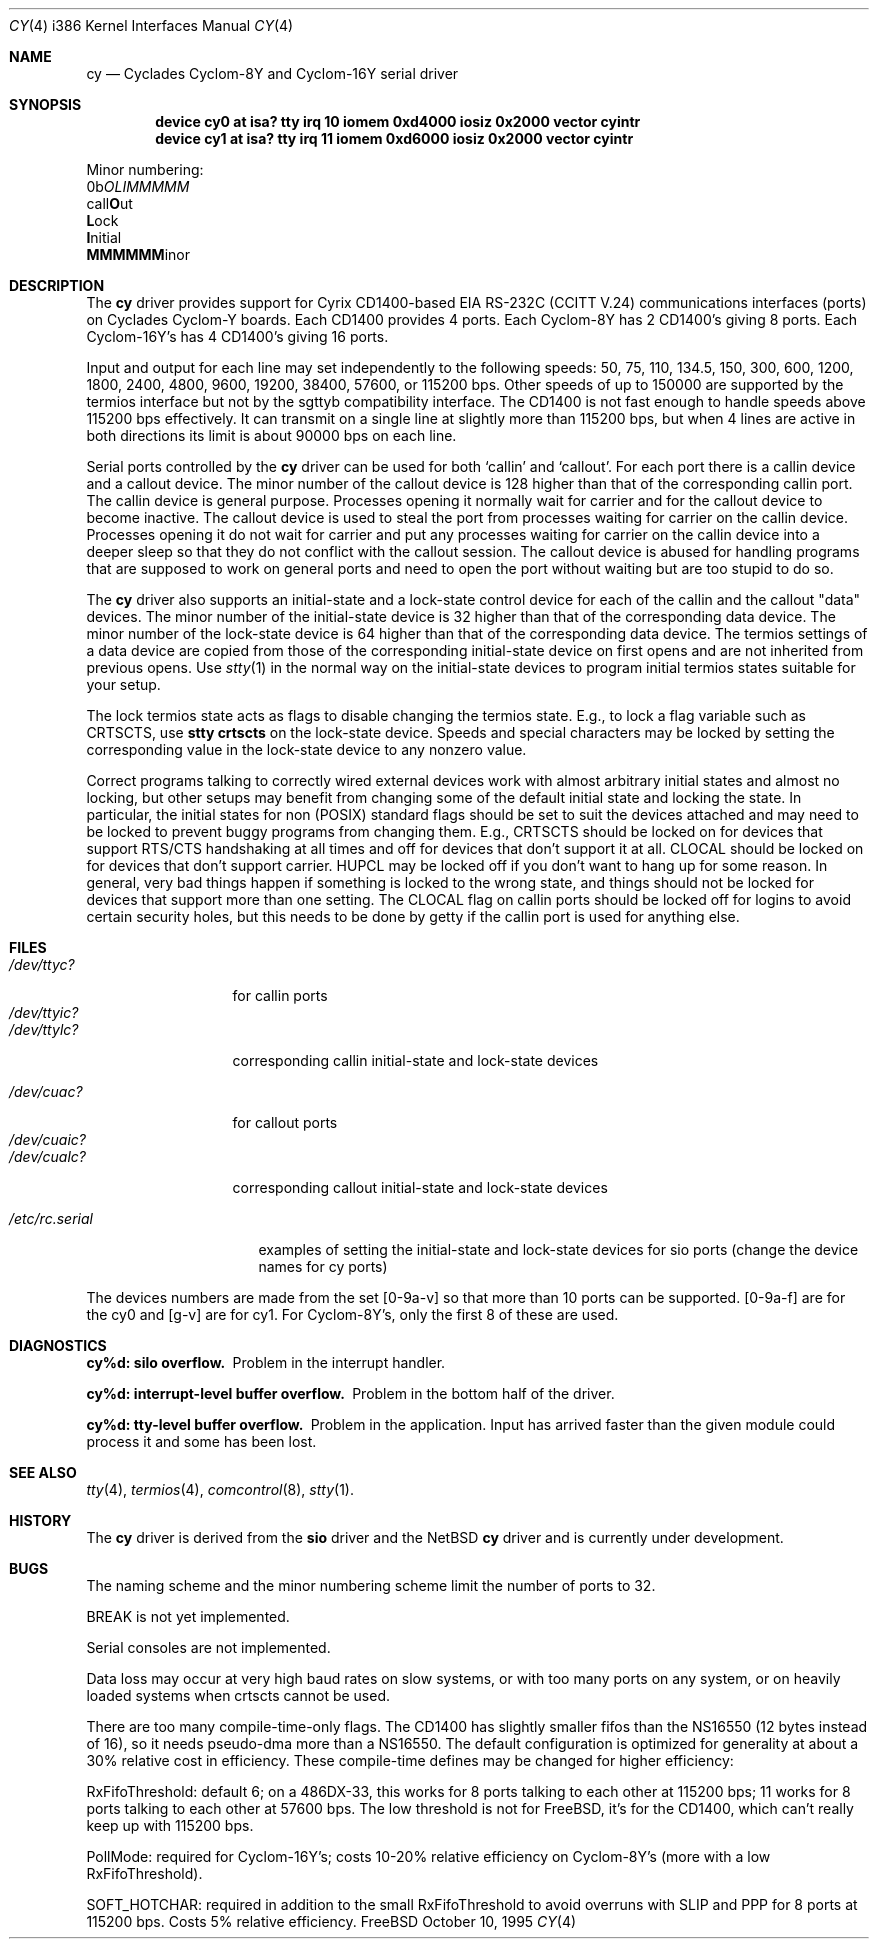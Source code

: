 .\" Copyright (c) 1990, 1991 The Regents of the University of California.
.\" All rights reserved.
.\"
.\" This code is derived from software contributed to Berkeley by
.\" the Systems Programming Group of the University of Utah Computer
.\" Science Department.
.\" Redistribution and use in source and binary forms, with or without
.\" modification, are permitted provided that the following conditions
.\" are met:
.\" 1. Redistributions of source code must retain the above copyright
.\"    notice, this list of conditions and the following disclaimer.
.\" 2. Redistributions in binary form must reproduce the above copyright
.\"    notice, this list of conditions and the following disclaimer in the
.\"    documentation and/or other materials provided with the distribution.
.\" 3. All advertising materials mentioning features or use of this software
.\"    must display the following acknowledgement:
.\"	This product includes software developed by the University of
.\"	California, Berkeley and its contributors.
.\" 4. Neither the name of the University nor the names of its contributors
.\"    may be used to endorse or promote products derived from this software
.\"    without specific prior written permission.
.\"
.\" THIS SOFTWARE IS PROVIDED BY THE REGENTS AND CONTRIBUTORS ``AS IS'' AND
.\" ANY EXPRESS OR IMPLIED WARRANTIES, INCLUDING, BUT NOT LIMITED TO, THE
.\" IMPLIED WARRANTIES OF MERCHANTABILITY AND FITNESS FOR A PARTICULAR PURPOSE
.\" ARE DISCLAIMED.  IN NO EVENT SHALL THE REGENTS OR CONTRIBUTORS BE LIABLE
.\" FOR ANY DIRECT, INDIRECT, INCIDENTAL, SPECIAL, EXEMPLARY, OR CONSEQUENTIAL
.\" DAMAGES (INCLUDING, BUT NOT LIMITED TO, PROCUREMENT OF SUBSTITUTE GOODS
.\" OR SERVICES; LOSS OF USE, DATA, OR PROFITS; OR BUSINESS INTERRUPTION)
.\" HOWEVER CAUSED AND ON ANY THEORY OF LIABILITY, WHETHER IN CONTRACT, STRICT
.\" LIABILITY, OR TORT (INCLUDING NEGLIGENCE OR OTHERWISE) ARISING IN ANY WAY
.\" OUT OF THE USE OF THIS SOFTWARE, EVEN IF ADVISED OF THE POSSIBILITY OF
.\" SUCH DAMAGE.
.\"
.\"     from: @(#)dca.4	5.2 (Berkeley) 3/27/91
.\"	from: com.4,v 1.1 1993/08/06 11:19:07 cgd Exp
.\"	from: sio.4,v 1.16 1995/06/26 06:05:30 bde Exp $
.\"	$Id: cy.4,v 1.1 1995/10/10 09:34:21 bde Exp $
.\"
.Dd October 10, 1995
.Dt CY 4 i386
.Os FreeBSD
.Sh NAME
.Nm cy
.Nd
Cyclades Cyclom-8Y and Cyclom-16Y serial driver
.Sh SYNOPSIS
.Cd "device cy0 at isa? tty irq 10 iomem 0xd4000 iosiz 0x2000 vector cyintr
.Cd "device cy1 at isa? tty irq 11 iomem 0xd6000 iosiz 0x2000 vector cyintr
.sp
Minor numbering:
.br
0b\fIOLIMMMMM\fR
.br
  call\fBO\fRut
.br
   \fBL\fRock
.br
    \fBI\fRnitial
.br
     \fBMMMMMM\fRinor
.Sh DESCRIPTION
The
.Nm cy
driver provides support for Cyrix CD1400-based
.Tn EIA
.Tn RS-232C
.Pf ( Tn CCITT
.Tn V.24 )
communications interfaces (ports) on Cyclades Cyclom-Y boards.
Each CD1400 provides 4 ports.
Each Cyclom-8Y has 2 CD1400's giving 8 ports.
Each Cyclom-16Y's has 4 CD1400's giving 16 ports.
.Pp
Input and output for each line may set independently
to the following speeds:
50, 75, 110, 134.5, 150, 300, 600, 1200, 1800, 2400, 4800, 9600,
19200, 38400, 57600, or 115200 bps.
Other speeds of up to 150000 are supported by the termios interface
but not by the sgttyb compatibility interface.
The CD1400 is not fast enough to handle speeds above 115200 bps
effectively.
It can transmit on a single line at slightly more than 115200 bps,
but when 4 lines are active in both directions its limit is about
90000 bps on each line.
.\" XXX the following should be true for all serial drivers and
.\" should not be repeated in the man pages for all serial drivers.
.\" It was copied from sio.4.  The only change was s/sio/cy/g.
.Pp
Serial ports controlled by the
.Nm cy
driver can be used for both `callin' and `callout'.
For each port there is a callin device and a callout device.
The minor number of the callout device is 128 higher
than that of the corresponding callin port.
The callin device is general purpose.
Processes opening it normally wait for carrier
and for the callout device to become inactive.
The callout device is used to steal the port from
processes waiting for carrier on the callin device.
Processes opening it do not wait for carrier
and put any processes waiting for carrier on the callin device into
a deeper sleep so that they do not conflict with the callout session.
The callout device is abused for handling programs that are supposed
to work on general ports and need to open the port without waiting
but are too stupid to do so.
.Pp
The
.Nm cy
driver also supports an initial-state and a lock-state control
device for each of the callin and the callout "data" devices.
The minor number of the initial-state device is 32 higher
than that of the corresponding data device.
The minor number of the lock-state device is 64 higher
than that of the corresponding data device.
The termios settings of a data device are copied
from those of the corresponding initial-state device
on first opens and are not inherited from previous opens.
Use
.Xr stty 1
in the normal way on the initial-state devices to program
initial termios states suitable for your setup.
.sp
The lock termios state acts as flags to disable changing
the termios state.  E.g., to lock a flag variable such as
CRTSCTS, use
.Nm stty crtscts
on the lock-state device.  Speeds and special characters
may be locked by setting the corresponding value in the lock-state
device to any nonzero value.
.sp
Correct programs talking to correctly wired external devices
work with almost arbitrary initial states and almost no locking,
but other setups may benefit from changing some of the default
initial state and locking the state.
In particular, the initial states for non (POSIX) standard flags
should be set to suit the devices attached and may need to be
locked to prevent buggy programs from changing them.
E.g., CRTSCTS should be locked on for devices that support
RTS/CTS handshaking at all times and off for devices that don't
support it at all.  CLOCAL should be locked on for devices
that don't support carrier.  HUPCL may be locked off if you don't
want to hang up for some reason.  In general, very bad things happen
if something is locked to the wrong state, and things should not
be locked for devices that support more than one setting.  The
CLOCAL flag on callin ports should be locked off for logins
to avoid certain security holes, but this needs to be done by
getty if the callin port is used for anything else.
.Sh FILES
.Bl -tag -width /dev/ttyic? -compact
.\" XXX more cloning: s/d/c/g.
.It Pa /dev/ttyc?
for callin ports
.It Pa /dev/ttyic?
.It Pa /dev/ttylc?
corresponding callin initial-state and lock-state devices
.sp
.\" XXX more cloning: s/a/c/g.  No consistency :-(.
.It Pa /dev/cuac?
for callout ports
.It Pa /dev/cuaic?
.It Pa /dev/cualc?
corresponding callout initial-state and lock-state devices
.El
.sp
.Bl -tag -width /etc/rc.serial -compact
.It Pa /etc/rc.serial
examples of setting the initial-state and lock-state devices
.\" XXX no examples in rc.serial for cy ports specifically.
for sio ports (change the device names for cy ports)
.El
.Pp
The devices numbers are made from the set [0-9a-v] so that more than
10 ports can be supported.
.\" XXX this is for cy only.
[0-9a-f] are for the cy0 and [g-v] are for cy1.
For Cyclom-8Y's, only the first 8 of these are used.
.Sh DIAGNOSTICS
.Bl -diag
.\" XXX back to s/sio/cy/g.
.It cy%d: silo overflow.
Problem in the interrupt handler.
.El
.Bl -diag
.It cy%d: interrupt-level buffer overflow.
Problem in the bottom half of the driver.
.El
.Bl -diag
.It cy%d: tty-level buffer overflow.
Problem in the application.
Input has arrived faster than the given module could process it
and some has been lost.
.El
.\" .Bl -diag
.\" .It sio%d: reduced fifo trigger level to %d.
.\" Attempting to avoid further silo overflows.
.\" .El
.Sh SEE ALSO
.Xr tty 4 ,
.Xr termios 4 ,
.Xr comcontrol 8 ,
.Xr stty 1 .
.Sh HISTORY
The
.Nm
driver is derived from the
.Nm sio
driver and the NetBSD
.Nm
driver and is
.Ud
.Sh BUGS
The naming scheme and the minor numbering scheme limit the number
of ports to 32.
.Pp
BREAK is not yet implemented.
.Pp
Serial consoles are not implemented.
.Pp
Data loss may occur at very high baud rates on slow systems,
or with too many ports on any system,
or on heavily loaded systems when crtscts cannot be used.
.Pp
There are too many compile-time-only flags.
The CD1400 has slightly smaller fifos than the NS16550 (12 bytes
instead of 16), so it needs pseudo-dma more than a NS16550.  The
default configuration is optimized for generality at about a 30%
relative cost in efficiency.  These compile-time defines may be
changed for higher efficiency:
.Pp
RxFifoThreshold: default 6; on a 486DX-33, this works for 8 ports
talking to each other at 115200 bps; 11 works for 8 ports talking
to each other at 57600 bps.  The low threshold is not for FreeBSD,
it's for the CD1400, which can't really keep up with 115200 bps.
.Pp
PollMode: required for Cyclom-16Y's; costs 10-20% relative efficiency
on Cyclom-8Y's (more with a low RxFifoThreshold).
.Pp
SOFT_HOTCHAR: required in addition to the small RxFifoThreshold
to avoid overruns with SLIP and PPP for 8 ports at 115200 bps.
Costs 5% relative efficiency.
